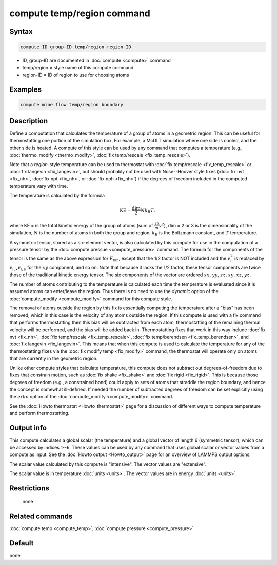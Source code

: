 .. index:: compute temp/region

compute temp/region command
===========================

Syntax
""""""

.. code-block:: LAMMPS

   compute ID group-ID temp/region region-ID

* ID, group-ID are documented in :doc:`compute <compute>` command
* temp/region = style name of this compute command
* region-ID = ID of region to use for choosing atoms

Examples
""""""""

.. code-block:: LAMMPS

   compute mine flow temp/region boundary

Description
"""""""""""

Define a computation that calculates the temperature of a group of atoms in a
geometric region.  This can be useful for thermostatting one portion of the
simulation box.  For example, a McDLT simulation where one side is cooled, and
the other side is heated.  A compute of this style can be used by any command
that computes a temperature (e.g., :doc:`thermo_modify <thermo_modify>`,
:doc:`fix temp/rescale <fix_temp_rescale>`).

Note that a *region*\ -style temperature can be used to thermostat with
:doc:`fix temp/rescale <fix_temp_rescale>` or
:doc:`fix langevin <fix_langevin>`, but should probably not be used with
Nose--Hoover style fixes (:doc:`fix nvt <fix_nh>`, :doc:`fix npt <fix_nh>`,
or :doc:`fix nph <fix_nh>`) if the degrees of freedom included in the computed
temperature vary with time.

The temperature is calculated by the formula

.. math::

   \text{KE} = \frac{\text{dim}}{2} N k_B T,

where KE = is the total kinetic energy of the group of atoms (sum of
:math:`\frac12 m v^2`), dim = 2 or 3 is the dimensionality of the simulation,
:math:`N` is the  number of atoms in both the group and region, :math:`k_B` is
the Boltzmann constant, and :math:`T` temperature.

A symmetric tensor, stored as a six-element vector, is also calculated
by this compute for use in the computation of a pressure tensor by the
:doc:`compute pressue <compute_pressure>` command.  The formula for
the components of the tensor is the same as the above expression for
:math:`E_\mathrm{kin}`, except that the 1/2 factor is NOT included and
the :math:`v_i^2` is replaced by :math:`v_{i,x} v_{i,y}` for the
:math:`xy` component, and so on.  Note that because it lacks the 1/2
factor, these tensor components are twice those of the traditional
kinetic energy tensor.  The six components of the vector are ordered
:math:`xx`, :math:`yy`, :math:`zz`, :math:`xy`, :math:`xz`,
:math:`yz`.

The number of atoms contributing to the temperature is calculated each
time the temperature is evaluated since it is assumed atoms can
enter/leave the region.  Thus there is no need to use the *dynamic*
option of the :doc:`compute_modify <compute_modify>` command for this
compute style.

The removal of atoms outside the region by this fix is essentially
computing the temperature after a "bias" has been removed, which in
this case is the velocity of any atoms outside the region.  If this
compute is used with a fix command that performs thermostatting then
this bias will be subtracted from each atom, thermostatting of the
remaining thermal velocity will be performed, and the bias will be
added back in.  Thermostatting fixes that work in this way include
:doc:`fix nvt <fix_nh>`, :doc:`fix temp/rescale <fix_temp_rescale>`,
:doc:`fix temp/berendsen <fix_temp_berendsen>`, and
:doc:`fix langevin <fix_langevin>`.  This means that when this compute
is used to calculate the temperature for any of the thermostatting
fixes via the :doc:`fix modify temp <fix_modify>` command, the thermostat
will operate only on atoms that are currently in the geometric region.

Unlike other compute styles that calculate temperature, this compute
does not subtract out degrees-of-freedom due to fixes that constrain
motion, such as :doc:`fix shake <fix_shake>` and :doc:`fix rigid
<fix_rigid>`.  This is because those degrees of freedom (e.g., a
constrained bond) could apply to sets of atoms that straddle the
region boundary, and hence the concept is somewhat ill-defined.  If
needed the number of subtracted degrees of freedom can be set
explicitly using the *extra* option of the :doc:`compute_modify
<compute_modify>` command.

See the :doc:`Howto thermostat <Howto_thermostat>` page for a
discussion of different ways to compute temperature and perform
thermostatting.

Output info
"""""""""""

This compute calculates a global scalar (the temperature) and a global
vector of length 6 (symmetric tensor), which can be accessed by
indices 1--6.  These values can be used by any command that uses
global scalar or vector values from a compute as input.  See the
:doc:`Howto output <Howto_output>` page for an overview of LAMMPS
output options.

The scalar value calculated by this compute is "intensive".  The
vector values are "extensive".

The scalar value is in temperature :doc:`units <units>`.  The vector
values are in energy :doc:`units <units>`.

Restrictions
""""""""""""
 none

Related commands
""""""""""""""""

:doc:`compute temp <compute_temp>`, :doc:`compute pressure <compute_pressure>`

Default
"""""""

none
